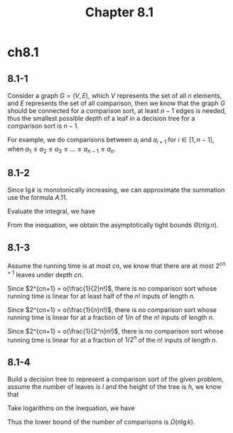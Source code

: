 #+TITLE: Chapter 8.1

* ch8.1
** 8.1-1
   Consider a graph \(G = (V, E)\), which \(V\) represents the set of all \(n\)
   elements, and \(E\) represents the set of all comparison, then we know that
   the graph \(G\) should be connected for a comparison sort, at least \(n - 1\)
   edges is needed, thus the smallest possible depth of a leaf in a decision
   tree for a comparison sort is \(n - 1\).

   For example, we do comparisons between \(a_i\) and \(a_{i+1}\)
   for \(i \in [1, n - 1]\),
   when \(a_1 \leq a_2 \leq a_3 \leq ... \leq a_{n-1} \leq a_n\).
** 8.1-2
   Since \(\lg k\) is monotonically increasing, we can approximate the summation
   use the formula \(A.11\).
   \begin{align*}
   \int_{0}^{n}\lg(x)dx
   \leq \sum_{k=1}^{n}\lg k
   \leq \int_{1}^{n+1}\lg(x)dx
   \end{align*}
   Evaluate the integral, we have
   \begin{align*}
   \frac{n(\lg n-1)}{\ln 2}
   \leq \sum_{k=1}^{n}\lg k
   \leq \frac{(n+1)(\lg(n+1)-1)}{\ln 2}
   \end{align*}
   From the inequation, we obtain the asymptotically tight bounds
   \(\Theta(n\lg n)\).
** 8.1-3
   Assume the running time is at most \(cn\), we know that there are at most
   \(2^{cn+1}\) leaves under depth \(cn\).

   Since \(2^{cn+1} = o(\frac{1}{2}n!)\), there is no comparison sort whose
   running time is linear for at least half of the \(n!\) inputs of length
   \(n\).

   Since \(2^{cn+1} = o(\frac{1}{n}n!)\), there is no comparison sort whose
   running time is linear for at a fraction of \(1/n\) of the \(n!\) inputs of
   length \(n\).

   Since \(2^{cn+1} = o(\frac{1}{2^n}n!)\), there is no comparison sort whose
   running time is linear for at a fraction of \(1/2^n\) of the \(n!\) inputs of
   length \(n\).
** 8.1-4
   Build a decision tree to represent a comparison sort of the given problem,
   assume the number of leaves is \(l\) and the height of the tree is \(h\),
   we know that
   \begin{align*}
   (k!)^{\frac{n}{k}} \leq l \leq 2^h
   \end{align*}
   Take logarithms on the inequation, we have
   \begin{align*}
   h
   &\geq \frac{n}{k}\lg(k!)\\
   &=\Omega(n\lg k)
   \end{align*}
   Thus the lower bound of the number of comparisons is \(\Omega(n\lg k)\).
